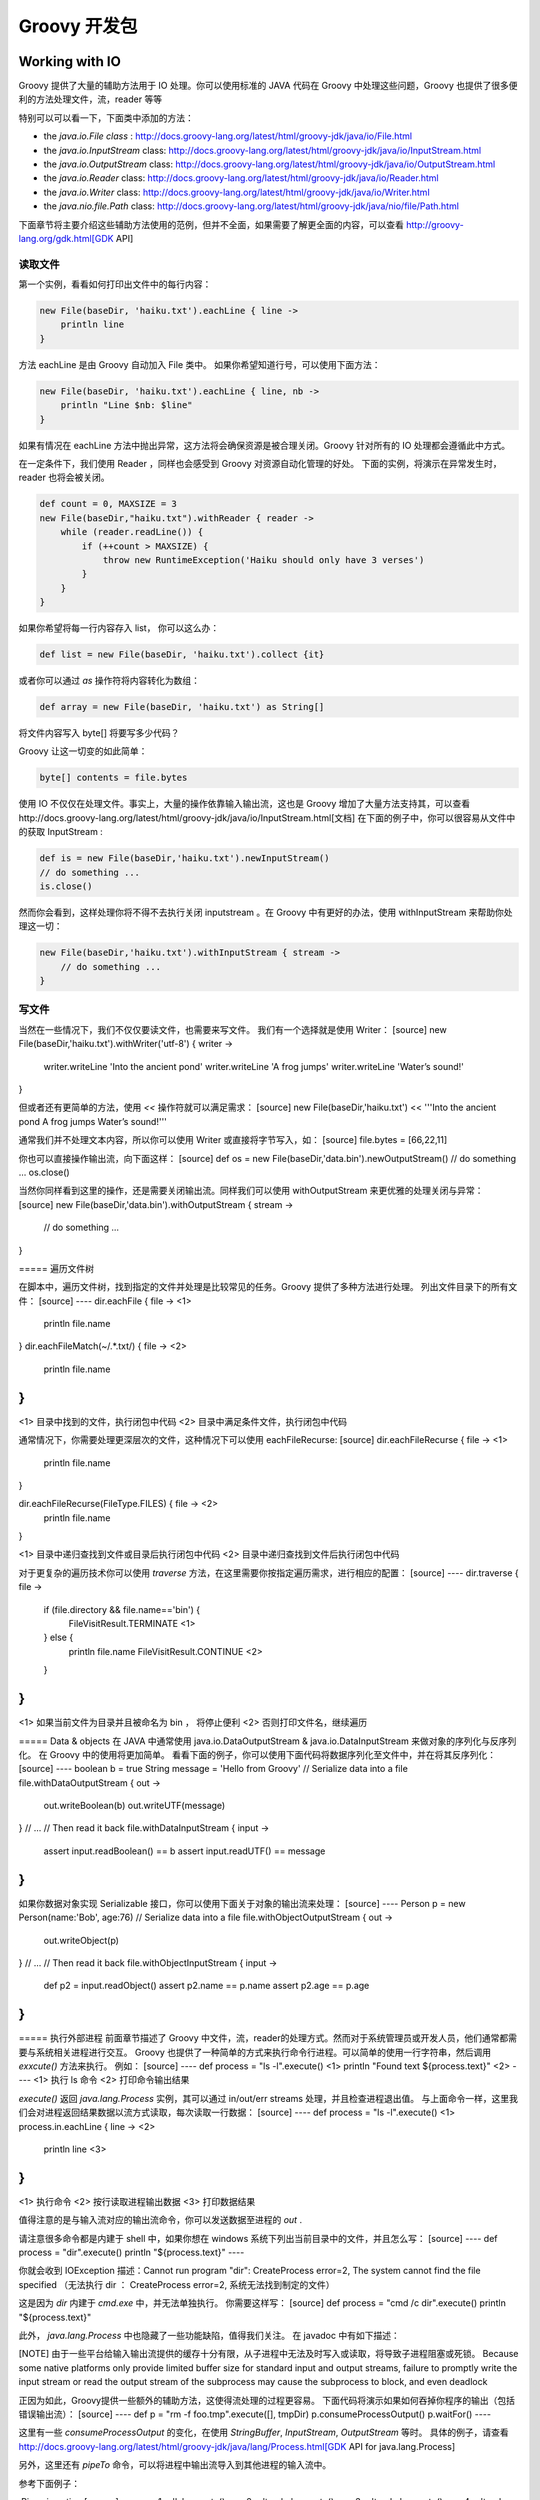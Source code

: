 Groovy 开发包
=============

Working with IO
---------------------

Groovy 提供了大量的辅助方法用于 IO 处理。你可以使用标准的 JAVA 代码在 Groovy 中处理这些问题，Groovy 也提供了很多便利的方法处理文件，流，reader 等等

特别可以可以看一下，下面类中添加的方法：

- the `java.io.File class` : http://docs.groovy-lang.org/latest/html/groovy-jdk/java/io/File.html
- the `java.io.InputStream` class: http://docs.groovy-lang.org/latest/html/groovy-jdk/java/io/InputStream.html
- the `java.io.OutputStream` class: http://docs.groovy-lang.org/latest/html/groovy-jdk/java/io/OutputStream.html
- the `java.io.Reader` class: http://docs.groovy-lang.org/latest/html/groovy-jdk/java/io/Reader.html
- the `java.io.Writer` class: http://docs.groovy-lang.org/latest/html/groovy-jdk/java/io/Writer.html
- the `java.nio.file.Path` class: http://docs.groovy-lang.org/latest/html/groovy-jdk/java/nio/file/Path.html

下面章节将主要介绍这些辅助方法使用的范例，但并不全面，如果需要了解更全面的内容，可以查看 http://groovy-lang.org/gdk.html[GDK API]

读取文件
~~~~~~~~

第一个实例，看看如何打印出文件中的每行内容：

.. code-block:: groovy

	new File(baseDir, 'haiku.txt').eachLine { line ->
	    println line
	}


方法 eachLine 是由 Groovy 自动加入 File 类中。
如果你希望知道行号，可以使用下面方法：

.. code-block:: groovy

	new File(baseDir, 'haiku.txt').eachLine { line, nb ->
	    println "Line $nb: $line"
	}

如果有情况在 eachLine 方法中抛出异常，这方法将会确保资源是被合理关闭。Groovy 针对所有的 IO 处理都会遵循此中方式。

在一定条件下，我们使用 Reader ，同样也会感受到 Groovy 对资源自动化管理的好处。
下面的实例，将演示在异常发生时，reader 也将会被关闭。

.. code-block:: groovy

	def count = 0, MAXSIZE = 3
	new File(baseDir,"haiku.txt").withReader { reader ->
	    while (reader.readLine()) {
	        if (++count > MAXSIZE) {
	            throw new RuntimeException('Haiku should only have 3 verses')
	        }
	    }
	}

如果你希望将每一行内容存入 list， 你可以这么办：

.. code-block:: groovy

	def list = new File(baseDir, 'haiku.txt').collect {it}

或者你可以通过 `as` 操作符将内容转化为数组：

.. code-block:: groovy

	def array = new File(baseDir, 'haiku.txt') as String[]

将文件内容写入 byte[] 将要写多少代码？

Groovy 让这一切变的如此简单：

.. code-block:: groovy

	byte[] contents = file.bytes

使用 IO 不仅仅在处理文件。事实上，大量的操作依靠输入输出流，这也是 Groovy 增加了大量方法支持其，可以查看http://docs.groovy-lang.org/latest/html/groovy-jdk/java/io/InputStream.html[文档]
在下面的例子中，你可以很容易从文件中的获取 InputStream :

.. code-block:: groovy
	
	def is = new File(baseDir,'haiku.txt').newInputStream()
	// do something ...
	is.close()

然而你会看到，这样处理你将不得不去执行关闭 inputstream 。在 Groovy 中有更好的办法，使用 withInputStream 来帮助你处理这一切：

.. code-block:: groovy

	new File(baseDir,'haiku.txt').withInputStream { stream ->
	    // do something ...
	}


写文件
~~~~~~~~~~

当然在一些情况下，我们不仅仅要读文件，也需要来写文件。
我们有一个选择就是使用 Writer：
[source]
new File(baseDir,'haiku.txt').withWriter('utf-8') { writer ->
    writer.writeLine 'Into the ancient pond'
    writer.writeLine 'A frog jumps'
    writer.writeLine 'Water’s sound!'
}

但或者还有更简单的方法，使用 `<<` 操作符就可以满足需求：
[source]
new File(baseDir,'haiku.txt') << '''Into the ancient pond
A frog jumps
Water’s sound!'''

通常我们并不处理文本内容，所以你可以使用 Writer 或直接将字节写入，如：
[source]
file.bytes = [66,22,11]

你也可以直接操作输出流，向下面这样：
[source]
def os = new File(baseDir,'data.bin').newOutputStream()
// do something ...
os.close()

当然你同样看到这里的操作，还是需要关闭输出流。同样我们可以使用 withOutputStream 来更优雅的处理关闭与异常：
[source]
new File(baseDir,'data.bin').withOutputStream { stream ->
    // do something ...
}

===== 遍历文件树

在脚本中，遍历文件树，找到指定的文件并处理是比较常见的任务。Groovy 提供了多种方法进行处理。
列出文件目录下的所有文件：
[source]
----
dir.eachFile { file ->   <1>
    println file.name
}
dir.eachFileMatch(~/.*\.txt/) { file ->  <2>
    println file.name
}
----
<1> 目录中找到的文件，执行闭包中代码
<2> 目录中满足条件文件，执行闭包中代码

通常情况下，你需要处理更深层次的文件，这种情况下可以使用 eachFileRecurse:
[source]
dir.eachFileRecurse { file ->   <1>
    println file.name
}

dir.eachFileRecurse(FileType.FILES) { file -> <2>
    println file.name
}

<1> 目录中递归查找到文件或目录后执行闭包中代码
<2> 目录中递归查找到文件后执行闭包中代码

对于更复杂的遍历技术你可以使用 `traverse` 方法，在这里需要你按指定遍历需求，进行相应的配置：
[source]
----
dir.traverse { file ->
    if (file.directory && file.name=='bin') {
        FileVisitResult.TERMINATE		<1>
    } else {
        println file.name
        FileVisitResult.CONTINUE  		<2>
    }

}
----
<1> 如果当前文件为目录并且被命名为 bin ， 将停止便利
<2>	否则打印文件名，继续遍历

===== Data & objects
在 JAVA 中通常使用 java.io.DataOutputStream & java.io.DataInputStream 来做对象的序列化与反序列化。
在 Groovy 中的使用将更加简单。
看看下面的例子，你可以使用下面代码将数据序列化至文件中，并在将其反序列化：
[source]
----
boolean b = true
String message = 'Hello from Groovy'
// Serialize data into a file
file.withDataOutputStream { out ->
    out.writeBoolean(b)
    out.writeUTF(message)
}
// ...
// Then read it back
file.withDataInputStream { input ->
    assert input.readBoolean() == b
    assert input.readUTF() == message
}
----

如果你数据对象实现 Serializable 接口，你可以使用下面关于对象的输出流来处理：
[source]
----
Person p = new Person(name:'Bob', age:76)
// Serialize data into a file
file.withObjectOutputStream { out ->
    out.writeObject(p)
}
// ...
// Then read it back
file.withObjectInputStream { input ->
    def p2 = input.readObject()
    assert p2.name == p.name
    assert p2.age == p.age
}
----

===== 执行外部进程
前面章节描述了 Groovy 中文件，流，reader的处理方式。然而对于系统管理员或开发人员，他们通常都需要与系统相关进程进行交互。
Groovy 也提供了一种简单的方式来执行命令行进程。可以简单的使用一行字符串，然后调用 `exxcute()` 方法来执行。
例如：
[source]
----
def process = "ls -l".execute()     	<1>
println "Found text ${process.text}"	<2>
----
<1> 执行 ls 命令
<2> 打印命令输出结果

`execute()` 返回 `java.lang.Process` 实例，其可以通过 in/out/err streams 处理，并且检查进程退出值。
与上面命令一样，这里我们会对进程返回结果数据以流方式读取，每次读取一行数据：
[source]
----
def process = "ls -l".execute()		<1>
process.in.eachLine { line ->		<2>
    println line 					<3>
}
----
<1>	执行命令
<2>	按行读取进程输出数据
<3>	打印数据结果

值得注意的是与输入流对应的输出流命令，你可以发送数据至进程的 `out` .

请注意很多命令都是内建于 shell 中，如果你想在 windows 系统下列出当前目录中的文件，并且怎么写：
[source]
----
def process = "dir".execute()
println "${process.text}"
----

你就会收到 IOException 描述：Cannot run program "dir": CreateProcess error=2, The system cannot find the file specified （无法执行 dir ： CreateProcess error=2, 系统无法找到制定的文件）

这是因为 `dir` 内建于 `cmd.exe` 中，并无法单独执行。
你需要这样写：
[source]
def process = "cmd /c dir".execute()
println "${process.text}"

此外， `java.lang.Process` 中也隐藏了一些功能缺陷，值得我们关注。
在 javadoc 中有如下描述：

[NOTE]
由于一些平台给输入输出流提供的缓存十分有限，从子进程中无法及时写入或读取，将导致子进程阻塞或死锁。
Because some native platforms only provide limited buffer size for standard input and output streams, failure to promptly write the input stream or read the output stream of the subprocess may cause the subprocess to block, and even deadlock


正因为如此，Groovy提供一些额外的辅助方法，这使得流处理的过程更容易。
下面代码将演示如果如何吞掉你程序的输出（包括错误输出流）：
[source]
----
def p = "rm -f foo.tmp".execute([], tmpDir)
p.consumeProcessOutput()
p.waitFor()
----

这里有一些 `consumeProcessOutput` 的变化，在使用 `StringBuffer`, `InputStream`, `OutputStream` 等时。
具体的例子，请查看 http://docs.groovy-lang.org/latest/html/groovy-jdk/java/lang/Process.html[GDK API for java.lang.Process]

另外，这里还有 `pipeTo` 命令，可以将进程中输出流导入到其他进程的输入流中。

参考下面例子：

.Pipes in action
[source]
----
proc1 = 'ls'.execute()
proc2 = 'tr -d o'.execute()
proc3 = 'tr -d e'.execute()
proc4 = 'tr -d i'.execute()
proc1 | proc2 | proc3 | proc4
proc4.waitFor()
if (proc4.exitValue()) {
    println proc4.err.text
} else {
    println proc4.text
}
----

.Consuming errors
[source]
----
def sout = new StringBuilder()
def serr = new StringBuilder()
proc2 = 'tr -d o'.execute()
proc3 = 'tr -d e'.execute()
proc4 = 'tr -d i'.execute()
proc4.consumeProcessOutput(sout, serr)
proc2 | proc3 | proc4
[proc2, proc3].each { it.consumeProcessErrorStream(serr) }
proc2.withWriter { writer ->
    writer << 'testfile.groovy'
}
proc4.waitForOrKill(1000)
println "Standard output: $sout"
println "Standard error: $serr"
----

==== Working with collections
Groovy 提供各种集合类型，包括 http://www.groovy-lang.org/groovy-dev-kit.html#Collections-Lists[lists]，http://www.groovy-lang.org/groovy-dev-kit.html#Collections-Maps[maps]，http://www.groovy-lang.org/groovy-dev-kit.html#Collections-Ranges[ranges]。
其中大部份都是以 Java 集合类型为基础，并添加了一些附加方法在 http://www.groovy-lang.org/gdk.html[Groovy 开发包]中。
Most of those are based on the Java collection types and decorated with additional methods found in the Groovy development kit.



===== Lists

====== List literals

你可以像下面那样创建 lists 。[] 用于创建空的列表。

[source]
----
def list = [5, 6, 7, 8]
assert list.get(2) == 7
assert list[2] == 7
assert list instanceof java.util.List

def emptyList = []
assert emptyList.size() == 0
emptyList.add(5)
assert emptyList.size() == 1
----


每个 list 表达式都实现了 `java.util.List`。
当让 lists 也可以用于创建新的 lists。

[source]
----
def list1 = ['a', 'b', 'c']
//construct a new list, seeded with the same items as in list1
def list2 = new ArrayList<String>(list1)

assert list2 == list1 // == checks that each corresponding element is the same

// clone() can also be called
def list3 = list1.clone()
assert list3 == list1
----

list 是有序序列对象：
[source]
----
def list = [5, 6, 7, 8]
assert list.size() == 4
assert list.getClass() == ArrayList     // the specific kind of list being used

assert list[2] == 7                     // indexing starts at 0
assert list.getAt(2) == 7               // equivalent method to subscript operator []
assert list.get(2) == 7                 // alternative method

list[2] = 9
assert list == [5, 6, 9, 8,]           // trailing comma OK

list.putAt(2, 10)                       // equivalent method to [] when value being changed
assert list == [5, 6, 10, 8]
assert list.set(2, 11) == 10            // alternative method that returns old value
assert list == [5, 6, 11, 8]

assert ['a', 1, 'a', 'a', 2.5, 2.5f, 2.5d, 'hello', 7g, null, 9 as byte]
//objects can be of different types; duplicates allowed

assert [1, 2, 3, 4, 5][-1] == 5             // use negative indices to count from the end
assert [1, 2, 3, 4, 5][-2] == 4
assert [1, 2, 3, 4, 5].getAt(-2) == 4       // getAt() available with negative index...
try {
    [1, 2, 3, 4, 5].get(-2)                 // but negative index not allowed with get()
    assert false
} catch (e) {
    assert e instanceof ArrayIndexOutOfBoundsException
}
----



====== 列表用于布尔表式

.列表返回布尔值

[source]
----
assert ![]             // an empty list evaluates as false

//all other lists, irrespective of contents, evaluate as true
assert [1] && ['a'] && [0] && [0.0] && [false] && [null]
----

====== 列表迭代器

可使用 each 和 eachWithIndex 方法，用于列表上元素的迭代操作，可参考下面代码：
[source]
----
[1, 2, 3].each {
    println "Item: $it" // `it` is an implicit parameter corresponding to the current element
}
['a', 'b', 'c'].eachWithIndex { it, i -> // `it` is the current element, while `i` is the index
    println "$i: $it"
}
----

在迭代的基础上，通常需要将列表中的元素经过一定转换，构建新的列表。这种操作称为 mapping ，在 Groovy 中可以使用 `collect` 方法:

[source]
----
assert [1, 2, 3].collect { it * 2 } == [2, 4, 6]

// shortcut syntax instead of collect
assert [1, 2, 3]*.multiply(2) == [1, 2, 3].collect { it.multiply(2) }

def list = [0]
// it is possible to give `collect` the list which collects the elements
assert [1, 2, 3].collect(list) { it * 2 } == [0, 2, 4, 6]
assert list == [0, 2, 4, 6]
----


====== 操作列表

.过滤和查询
http://www.groovy-lang.org/gdk.html[Groovy 开发包]中，集合上包含了很多方法用于增强标准集合的处理，可以看下面的例子:

[source]
----
assert [1, 2, 3].find { it > 1 } == 2           // find 1st element matching criteria
assert [1, 2, 3].findAll { it > 1 } == [2, 3]   // find all elements matching critieria
assert ['a', 'b', 'c', 'd', 'e'].findIndexOf {      // find index of 1st element matching criteria
    it in ['c', 'e', 'g']
} == 2

assert ['a', 'b', 'c', 'd', 'c'].indexOf('c') == 2  // index returned
assert ['a', 'b', 'c', 'd', 'c'].indexOf('z') == -1 // index -1 means value not in list
assert ['a', 'b', 'c', 'd', 'c'].lastIndexOf('c') == 4

assert [1, 2, 3].every { it < 5 }               // returns true if all elements match the predicate
assert ![1, 2, 3].every { it < 3 }
assert [1, 2, 3].any { it > 2 }                 // returns true if any element matches the predicate
assert ![1, 2, 3].any { it > 3 }

assert [1, 2, 3, 4, 5, 6].sum() == 21                // sum anything with a plus() method
assert ['a', 'b', 'c', 'd', 'e'].sum {
    it == 'a' ? 1 : it == 'b' ? 2 : it == 'c' ? 3 : it == 'd' ? 4 : it == 'e' ? 5 : 0
    // custom value to use in sum
} == 15
assert ['a', 'b', 'c', 'd', 'e'].sum { ((char) it) - ((char) 'a') } == 10
assert ['a', 'b', 'c', 'd', 'e'].sum() == 'abcde'
assert [['a', 'b'], ['c', 'd']].sum() == ['a', 'b', 'c', 'd']

// an initial value can be provided
assert [].sum(1000) == 1000
assert [1, 2, 3].sum(1000) == 1006

assert [1, 2, 3].join('-') == '1-2-3'           // String joining
assert [1, 2, 3].inject('counting: ') {
    str, item -> str + item                     // reduce operation
} == 'counting: 123'
assert [1, 2, 3].inject(0) { count, item ->
    count + item
} == 6
----

下面是在 Groovy 代码中惯用的在集合中查找最大值与最小值的方法:
[source]
----
def list = [9, 4, 2, 10, 5]
assert list.max() == 10
assert list.min() == 2

// we can also compare single characters, as anything comparable
assert ['x', 'y', 'a', 'z'].min() == 'a'

// we can use a closure to specify the sorting behaviour
def list2 = ['abc', 'z', 'xyzuvw', 'Hello', '321']
assert list2.max { it.size() } == 'xyzuvw'
assert list2.min { it.size() } == 'z'
----

除了使用闭包，也可以使用 `Comparator` 定义比较方法：
[source]
----
Comparator mc = { a, b -> a == b ? 0 : (a < b ? -1 : 1) }

def list = [7, 4, 9, -6, -1, 11, 2, 3, -9, 5, -13]
assert list.max(mc) == 11
assert list.min(mc) == -13

Comparator mc2 = { a, b -> a == b ? 0 : (Math.abs(a) < Math.abs(b)) ? -1 : 1 }


assert list.max(mc2) == -13
assert list.min(mc2) == -1

assert list.max { a, b -> a.equals(b) ? 0 : Math.abs(a) < Math.abs(b) ? -1 : 1 } == -13
assert list.min { a, b -> a.equals(b) ? 0 : Math.abs(a) < Math.abs(b) ? -1 : 1 } == -1
----

.添加／删除列表元素
我们可以使用 `[]` 声明一个空列表并且使用 `<<` 向列表中追加元素：
[source]
----
def list = []
assert list.empty

list << 5
assert list.size() == 1

list << 7 << 'i' << 11
assert list == [5, 7, 'i', 11]

list << ['m', 'o']
assert list == [5, 7, 'i', 11, ['m', 'o']]

//first item in chain of << is target list
assert ([1, 2] << 3 << [4, 5] << 6) == [1, 2, 3, [4, 5], 6]

//using leftShift is equivalent to using <<
assert ([1, 2, 3] << 4) == ([1, 2, 3].leftShift(4))
----

你可以通过多种方式向列表中添加元素:
[source]
----
assert [1, 2] + 3 + [4, 5] + 6 == [1, 2, 3, 4, 5, 6]
// equivalent to calling the `plus` method
assert [1, 2].plus(3).plus([4, 5]).plus(6) == [1, 2, 3, 4, 5, 6]

def a = [1, 2, 3]
a += 4      // creates a new list and assigns it to `a`
a += [5, 6]
assert a == [1, 2, 3, 4, 5, 6]

assert [1, *[222, 333], 456] == [1, 222, 333, 456]
assert [*[1, 2, 3]] == [1, 2, 3]
assert [1, [2, 3, [4, 5], 6], 7, [8, 9]].flatten() == [1, 2, 3, 4, 5, 6, 7, 8, 9]

def list = [1, 2]
list.add(3)
list.addAll([5, 4])
assert list == [1, 2, 3, 5, 4]

list = [1, 2]
list.add(1, 3) // add 3 just before index 1
assert list == [1, 3, 2]

list.addAll(2, [5, 4]) //add [5,4] just before index 2
assert list == [1, 3, 5, 4, 2]

list = ['a', 'b', 'z', 'e', 'u', 'v', 'g']
list[8] = 'x' // the [] operator is growing the list as needed
// nulls inserted if required
assert list == ['a', 'b', 'z', 'e', 'u', 'v', 'g', null, 'x']
----
相比较 `<<` , `+` 操作符将创建新的 list 对象，这样的将会带来性能问题，通常会弱化这样的操作：

http://www.groovy-lang.org/gdk.html[Groovy 开发包] 也提供通过列表中的值来删除列表的方法：

[source]
----
assert ['a','b','c','b','b'] - 'c' == ['a','b','b','b']
assert ['a','b','c','b','b'] - 'b' == ['a','c']
assert ['a','b','c','b','b'] - ['b','c'] == ['a']

def list = [1,2,3,4,3,2,1]
list -= 3           // creates a new list by removing `3` from the original one
assert list == [1,2,4,2,1]
assert ( list -= [2,4] ) == [1,1]
----

也可以通过列表索引删除元素:
[source]
----
def list = [1,2,3,4,5,6,2,2,1]
assert list.remove(2) == 3          // remove the third element, and return it
assert list == [1,2,4,5,6,2,2,1]
----

如需要删除列表中与指定值相同的第一个元素，而不是所有，可以调用 `remove` 方法 ：
[source]
----
def list= ['a','b','c','b','b']
assert list.remove('c')             // remove 'c', and return true because element removed
assert list.remove('b')             // remove first 'b', and return true because element removed

assert ! list.remove('z')           // return false because no elements removed
assert list == ['a','b','b']
----

删除列表中的所有元素，可以使用 `clear` 方法：
[source]
----
def list= ['a',2,'c',4]
list.clear()
assert list == []
----

.Set operations
http://www.groovy-lang.org/gdk.html[Groovy 开发包]中有方法可以很方便的操作集合。
[source]
----
assert 'a' in ['a','b','c']             // returns true if an element belongs to the list
assert ['a','b','c'].contains('a')      // equivalent to the `contains` method in Java
assert [1,3,4].containsAll([1,4])       // `containsAll` will check that all elements are found

assert [1,2,3,3,3,3,4,5].count(3) == 4  // count the number of elements which have some value
assert [1,2,3,3,3,3,4,5].count {
    it%2==0                             // count the number of elements which match the predicate
} == 2

assert [1,2,4,6,8,10,12].intersect([1,3,6,9,12]) == [1,6,12]  //  相交

assert [1,2,3].disjoint( [4,6,9] )  // 不相交
assert ![1,2,3].disjoint( [2,4,6] )
----

.排序
使用集合类型，通常都需要进行排序。Groovy 中提供了多种列表的排序方式，包括闭包比较方式，如下面例子:
[source]
----
assert [6, 3, 9, 2, 7, 1, 5].sort() == [1, 2, 3, 5, 6, 7, 9]

def list = ['abc', 'z', 'xyzuvw', 'Hello', '321']
assert list.sort {
    it.size()
} == ['z', 'abc', '321', 'Hello', 'xyzuvw']

def list2 = [7, 4, -6, -1, 11, 2, 3, -9, 5, -13]
assert list2.sort { a, b -> a == b ? 0 : Math.abs(a) < Math.abs(b) ? -1 : 1 } ==
        [-1, 2, 3, 4, 5, -6, 7, -9, 11, -13]

Comparator mc = { a, b -> a == b ? 0 : Math.abs(a) < Math.abs(b) ? -1 : 1 }

// JDK 8+ only
// list2.sort(mc)
// assert list2 == [-1, 2, 3, 4, 5, -6, 7, -9, 11, -13]

def list3 = [6, -3, 9, 2, -7, 1, 5]

Collections.sort(list3)
assert list3 == [-7, -3, 1, 2, 5, 6, 9]

Collections.sort(list3, mc)
assert list3 == [1, 2, -3, 5, 6, -7, 9]
----

.复制元素
Groovy 开发包中也提供了操作符重载复制元素的方法：
[source]
----
assert [1, 2, 3] * 3 == [1, 2, 3, 1, 2, 3, 1, 2, 3]
assert [1, 2, 3].multiply(2) == [1, 2, 3, 1, 2, 3]
assert Collections.nCopies(3, 'b') == ['b', 'b', 'b']

// nCopies from the JDK has different semantics than multiply for lists
assert Collections.nCopies(2, [1, 2]) == [[1, 2], [1, 2]] //not [1,2,1,2]
----


===== Maps
======  Map literals
在 Groovy 中可以通过语法 `[:]` 创建 map:
[source]
----
def map = [name: 'Gromit', likes: 'cheese', id: 1234]
assert map.get('name') == 'Gromit'
assert map.get('id') == 1234
assert map['name'] == 'Gromit'
assert map['id'] == 1234
assert map instanceof java.util.Map

def emptyMap = [:]
assert emptyMap.size() == 0
emptyMap.put("foo", 5)
assert emptyMap.size() == 1
assert emptyMap.get("foo") == 5
----
Map 的 key 默认为 String 类型: [a:1] 与 ['a':1] 等价。
Map keys are strings by default: [a:1] is equivalent to ['a':1]。
如果变量名为 a ，你想用 a 的值作为 map 的 key， 这样就会出现混淆。对于这种情况，就需要添加括号，向下面代码中描述：
[source]
----
def a = 'Bob'
def ages = [a: 43]
assert ages['Bob'] == null // `Bob` is not found
assert ages['a'] == 43     // because `a` is a literal!

ages = [(a): 43]            // now we escape `a` by using parenthesis
assert ages['Bob'] == 43   // and the value is found!
----

Map 中可以通过 clone 方法获取一个新的拷贝:
[source]
----
def map = [
        simple : 123,
        complex: [a: 1, b: 2]
]
def map2 = map.clone()
assert map2.get('simple') == map.get('simple')
assert map2.get('complex') == map.get('complex')
map2.get('complex').put('c', 3)
assert map.get('complex').get('c') == 3
----
上面例子是关于 map 的浅拷贝。

====== Map property notation
Maps 可以像 beans 那样通过属性访问符，获取或设置属性值，只要 key 为 map 中有效字符：
[source]
----
def map = [name: 'Gromit', likes: 'cheese', id: 1234]
assert map.name == 'Gromit'     // can be used instead of map.get('Gromit')
assert map.id == 1234

def emptyMap = [:]
assert emptyMap.size() == 0
emptyMap.foo = 5
assert emptyMap.size() == 1
assert emptyMap.foo == 5
----
[NOTE]
`map.foo` 会在 map 中查找 key 为 foo 的值。这意味着 foo.class 将会返回 `null` ，因为在 map 中不能以 `class` 作为 key。如果需要得到这个 key 的 `class` ， 你需要使用 getClass() ：
[source]
----
def map = [name: 'Gromit', likes: 'cheese', id: 1234]
assert map.class == null
assert map.get('class') == null
assert map.getClass() == LinkedHashMap // this is probably what you want

map = [1      : 'a',
       (true) : 'p',
       (false): 'q',
       (null) : 'x',
       'null' : 'z']
assert map.containsKey(1) // 1 is not an identifier so used as is
assert map.true == null
assert map.false == null
assert map.get(true) == 'p'
assert map.get(false) == 'q'
assert map.null == 'z'
assert map.get(null) == 'x'
----

====== maps 上的迭代
在 Groovy 开发包中，惯用的迭代方法为 `each` 和 `eachWithIndex`。
值得注意的是，map 创建是有序的，如果在 map 上使用的迭代，其返回的实体顺序与加入时顺序一致。
[source]
----
def map = [
        Bob  : 42,
        Alice: 54,
        Max  : 33
]

// `entry` is a map entry
map.each { entry ->
    println "Name: $entry.key Age: $entry.value"
}

// `entry` is a map entry, `i` the index in the map
map.eachWithIndex { entry, i ->
    println "$i - Name: $entry.key Age: $entry.value"
}

// Alternatively you can use key and value directly
map.each { key, value ->
    println "Name: $key Age: $value"
}

// Key, value and i as the index in the map
map.eachWithIndex { key, value, i ->
    println "$i - Name: $key Age: $value"
}
----

====== 操作 Map

.添加／删除元素
向 map 中添加元素，可以使用 `put` ， 下标操作符或 `putAll` 方法:
[source]
----
def defaults = [1: 'a', 2: 'b', 3: 'c', 4: 'd']
def overrides = [2: 'z', 5: 'x', 13: 'x']

def result = new LinkedHashMap(defaults)
result.put(15, 't')
result[17] = 'u'
result.putAll(overrides)
assert result == [1: 'a', 2: 'z', 3: 'c', 4: 'd', 5: 'x', 13: 'x', 15: 't', 17: 'u']
----

调用 `clear` 方法可以清除 map  中的所有元素：
[source]
----
def m = [1:'a', 2:'b']
assert m.get(1) == 'a'
m.clear()
assert m == [:]
----

Maps 生成使用 object 的 equals 和 hashcode 方法。这意味着你绝不可使用 hash code 会变化的对象作为 key， 否则你将无法获取对应的值。
这里需要提到是，你绝不可使用 GString 作为 map 的 key，因为 GString 的 hash code 与 String 类型的 hash code 不一致：

[source]
----
def key = 'some key'
def map = [:]
def gstringKey = "${key.toUpperCase()}"
map.put(gstringKey,'value')
assert map.get('SOME KEY') == null
----

.Keys, values and entries

[source]
----
def map = [1:'a', 2:'b', 3:'c']

def entries = map.entrySet()
entries.each { entry ->
  assert entry.key in [1,2,3]
  assert entry.value in ['a','b','c']
}

def keys = map.keySet()
assert keys == [1,2,3] as Set
----

Mutating values returned by the view (be it a map entry, a key or a value) is highly discouraged because success of the operation directly depends on the type of the map being manipulated. In particular, Groovy relies on collections from the JDK that in general make no guarantee that a collection can safely be manipulated through keySet, entrySet, or values.

.过滤／查询
Groovy 开发包中包括过滤，查询，收集方法与 http://www.groovy-lang.org/groovy-dev-kit.html#List-Filtering[list] 中相似：
The Groovy development kit contains filtering, searching and collecting methods similar to those found for lists:
[source]
----
def people = [
    1: [name:'Bob', age: 32, gender: 'M'],
    2: [name:'Johnny', age: 36, gender: 'M'],
    3: [name:'Claire', age: 21, gender: 'F'],
    4: [name:'Amy', age: 54, gender:'F']
]

def bob = people.find { it.value.name == 'Bob' } // find a single entry
def females = people.findAll { it.value.gender == 'F' }

// both return entries, but you can use collect to retrieve the ages for example
def ageOfBob = bob.value.age
def agesOfFemales = females.collect {
    it.value.age
}

assert ageOfBob == 32
assert agesOfFemales == [21,54]

// but you could also use a key/pair value as the parameters of the closures
def agesOfMales = people.findAll { id, person ->
    person.gender == 'M'
}.collect { id, person ->
    person.age
}
assert agesOfMales == [32, 36]

// `every` returns true if all entries match the predicate
assert people.every { id, person ->
    person.age > 18
}

// `any` returns true if any entry matches the predicate

assert people.any { id, person ->
    person.age == 54
}
----

.分组

[source]
----
assert ['a', 7, 'b', [2, 3]].groupBy {
    it.class
} == [(String)   : ['a', 'b'],
      (Integer)  : [7],
      (ArrayList): [[2, 3]]
]

assert [
        [name: 'Clark', city: 'London'], [name: 'Sharma', city: 'London'],
        [name: 'Maradona', city: 'LA'], [name: 'Zhang', city: 'HK'],
        [name: 'Ali', city: 'HK'], [name: 'Liu', city: 'HK'],
].groupBy { it.city } == [
        London: [[name: 'Clark', city: 'London'],
                 [name: 'Sharma', city: 'London']],
        LA    : [[name: 'Maradona', city: 'LA']],
        HK    : [[name: 'Zhang', city: 'HK'],
                 [name: 'Ali', city: 'HK'],
                 [name: 'Liu', city: 'HK']],
]
----


===== Ranges
`Ranges` 允许你创建连续值的列表对象。Ranges 可以像 List 一样使用，Range 继承 `java.util.List`。
`Ranges` 使用 `..` 定义闭区间。
`Ranges` 使用 `..<` 定义半开区间，其包含第一个值，不包含最后一个值。
[source]
----
// an inclusive range
def range = 5..8
assert range.size() == 4
assert range.get(2) == 7
assert range[2] == 7
assert range instanceof java.util.List
assert range.contains(5)
assert range.contains(8)

// lets use a half-open range
range = 5..<8
assert range.size() == 3
assert range.get(2) == 7
assert range[2] == 7
assert range instanceof java.util.List
assert range.contains(5)
assert !range.contains(8)

//get the end points of the range without using indexes
range = 1..10
assert range.from == 1
assert range.to == 10
----
int 型 ranges 实现十分有效，创建一个轻量的 java 对象可以包括启始值与终止值。

`Ranges` 可以在任何实现 `java.lang.Comparable` 接口的 java 对象上使用，可以通过 next() 和 previous() 方法分别返回范围中，当前数据前后的值。例如，你可以创建一个 String 有序范围:
[source]
----
// an inclusive range
def range = 'a'..'d'
assert range.size() == 4
assert range.get(2) == 'c'
assert range[2] == 'c'
assert range instanceof java.util.List
assert range.contains('a')
assert range.contains('d')
assert !range.contains('e')
----
你可使用 `for` 循环：
[source]
----
for (i in 1..10) {
    println "Hello ${i}"
}
----

也可以使用 Groovy 中比较惯用的方式，使用 each 方法进行迭代操作：
[source]
----
(1..10).each { i ->
    println "Hello ${i}"
}
----

Ranges 可以在 `switch` 中使用：
[source]
----
switch (years) {
    case 1..10: interestRate = 0.076; break;
    case 11..25: interestRate = 0.052; break;
    default: interestRate = 0.037;
}
----

===== 集合语法增强

====== GPath support
属性符号对 lists 和 maps 的支持， Groovy 提供了语法糖用于处理嵌套的集合对象，可参考下面例子：
[source]
----
def listOfMaps = [['a': 11, 'b': 12], ['a': 21, 'b': 22]]
assert listOfMaps.a == [11, 21] //GPath notation
assert listOfMaps*.a == [11, 21] //spread dot notation

listOfMaps = [['a': 11, 'b': 12], ['a': 21, 'b': 22], null]
assert listOfMaps*.a == [11, 21, null] // caters for null values
assert listOfMaps*.a == listOfMaps.collect { it?.a } //equivalent notation
// But this will only collect non-null values
assert listOfMaps.a == [11,21]
----

====== Spread operator

`Spread operator` 被用于集合内部的集合操作。这种语法糖可以避免使用 `putAll` ，有利于在单行内代码实现。
[source]
----
assert [ 'z': 900,
         *: ['a': 100, 'b': 200], 'a': 300] == ['a': 300, 'b': 200, 'z': 900]
//spread map notation in map definition
assert [*: [3: 3, *: [5: 5]], 7: 7] == [3: 3, 5: 5, 7: 7]

def f = { [1: 'u', 2: 'v', 3: 'w'] }
assert [*: f(), 10: 'zz'] == [1: 'u', 10: 'zz', 2: 'v', 3: 'w']
//spread map notation in function arguments
f = { map -> map.c }
assert f(*: ['a': 10, 'b': 20, 'c': 30], 'e': 50) == 30

f = { m, i, j, k -> [m, i, j, k] }
//using spread map notation with mixed unnamed and named arguments
assert f('e': 100, *[4, 5], *: ['a': 10, 'b': 20, 'c': 30], 6) ==
        [["e": 100, "b": 20, "c": 30, "a": 10], 4, 5, 6]
----

====== The star-dot `*.' operator

`*.` 操作符用于集合上所有元素调用方法或属性：
[source]
----
assert [1, 3, 5] == ['a', 'few', 'words']*.size()

class Person {
    String name
    int age
}
def persons = [new Person(name:'Hugo', age:17), new Person(name:'Sandra',age:19)]
assert [17, 19] == persons*.age
----

====== 下标操作符用于切片
你可以使用下标表达式在 lists，maps，arrays 上进行索引定位。
字符串被看作一种特殊的集合：
[source]
----
def text = 'nice cheese gromit!'
def x = text[2]

assert x == 'c'
assert x.class == String

def sub = text[5..10]
assert sub == 'cheese'

def list = [10, 11, 12, 13]
def answer = list[2,3]
assert answer == [12,13]
----

注意你可以使用 ranges 提取集合的一部分：
[source]
----
list = 100..200
sub = list[1, 3, 20..25, 33]
assert sub == [101, 103, 120, 121, 122, 123, 124, 125, 133]
----

下标操作符可以用于更新集合（集合类型为可变集合）:
[source]
----
list = ['a','x','x','d']
list[1..2] = ['b','c']
assert list == ['a','b','c','d']
----

下标可以使用负数，可以方便从集合末尾开发提取：
你可以使用负数下标从末尾计算 List ，array ， String 等
[source]
----
text = "nice cheese gromit!"
x = text[-1]
assert x == "!"

def name = text[-7..-2]
assert name == "gromit"
----
你可以使用逆向范围，将集合结果进行反转。

[source]
----
text = "nice cheese gromit!"
name = text[3..1]
assert name == "eci"
----

===== 增强集合方法

对于 http://www.groovy-lang.org/groovy-dev-kit.html#Collections-Lists[lists] , http://www.groovy-lang.org/groovy-dev-kit.html#Collections-Maps[maps] 和 http://www.groovy-lang.org/groovy-dev-kit.html#Collections-Ranges[ranges] ， Groovy 提供了大量扩展方法用于过滤，收集，分组以及计算等等，其可以在自身上执行并且更容易使用迭代处理。

具体的内容可以阅读 http://www.groovy-lang.org/gdk.html[Groovy 开发包 API] 文档：

- methods added to Iterable can be found http://docs.groovy-lang.org/latest/html/groovy-jdk/java/lang/Iterable.html[here]
- methods added to Iterator can be found http://docs.groovy-lang.org/latest/html/groovy-jdk/java/util/Iterator.html[here]
- methods added to Collection can be found http://docs.groovy-lang.org/latest/html/groovy-jdk/java/util/Collection.html[here]
- methods added to List can be found http://docs.groovy-lang.org/latest/html/groovy-jdk/java/util/List.html[here]
- methods added to Map can be found http://docs.groovy-lang.org/latest/html/groovy-jdk/java/util/Map.html[here]


==== Handy utilities (工具集)

===== ConfigSlurper

`ConfigSlurper` 是用于读取从 Groovy script 中读取配置信息。类似于 Java 中的 `*.properties` 文件， `ConfigSlurper` 中可以使用点符号。它也可以在闭包范围内定义内容以及任何的对象类型。
[source]
----
def config = new ConfigSlurper().parse('''
    app.date = new Date()  			<1>
    app.age  = 42
    app {							<2>
        name = "Test${42}"
    }
''')

assert config.app.date instanceof Date
assert config.app.age == 42
assert config.app.name == 'Test42'
----
<1> 使用点符号
<2> 使用闭包替代点符号

从上面的例子可以看到，`parse` 返回 `groovy.util.ConfigObject` 实例。 `ConfigObject` 实现了 `java.util.Map` 返回配置值或 `ConfigObject` 实例，但绝不会为 null.

[source]
----
def config = new ConfigSlurper().parse('''
    app.date = new Date()
    app.age  = 42
    app.name = "Test${42}"
''')

assert config.test != null   	<1>
----
<1>  `config.test` 并没有定义，但是当其被调用时返回 `ConfigObject` 实例。

当配置中的变量名称中包含点时，可以使用单引号或双引号标注。
[source]
----
def config = new ConfigSlurper().parse('''
    app."person.age"  = 42
''')

assert config.app."person.age" == 42
----

`ConfigSlurper` 可以支持按环境配置。`environments` 中包含各个环境组成，被用于闭包中。
让我们创建一个指定开发环境配置值。可以使用 `ConfigSlurper(String)` 构造方法指定目标环境。
[source]
----
def config = new ConfigSlurper('development').parse('''
  environments {
       development {
           app.port = 8080
       }

       test {
           app.port = 8082
       }

       production {
           app.port = 80
       }
  }
''')

assert config.app.port == 8080
----

`ConfigSlurper` 中的 `environments` 并没有强制指定特殊的环境名称。其可以由代码自行定义。
`environments` 是内置方法，`registerConditionalBlock` 方法可以用来注册 `environments` 以外的，其他的方法名称。
[source]
----
def slurper = new ConfigSlurper()
slurper.registerConditionalBlock('myProject', 'developers')		// <1>

def config = slurper.parse('''
  sendMail = true

  myProject {
       developers {
           sendMail = false
       }
  }
''')

assert !config.sendMail
----
<1> 向 `ConfigSlurper` 注册一个新的块

为与 Java 集成, `toProperties` 方法用于将 `ConfigObject` 转化为 `java.util.Properties` 对象，可以存储为 `*.properties` 文本文件。需要注意，配置的值将被转换为字符串类型，当将它们加入到 `Properties` 中时。

[source]
----
def config = new ConfigSlurper().parse('''
    app.date = new Date()
    app.age  = 42
    app {
        name = "Test${42}"
    }
''')

def properties = config.toProperties()

assert properties."app.date" instanceof String
assert properties."app.age" == '42'
assert properties."app.name" == 'Test42'
----

`Expando` 类用于创建动态扩展对象。
每个 `Expando` 实例均为独立，动态创建的，可以在运行时动态扩展属性。
[source]
----
def expando = new Expando()
expando.name = 'John'

assert expando.name == 'John'
----

当其动态属性注册为闭包代码块，一旦调用其将按照方法调用执行。
[source]
----
def expando = new Expando()
expando.toString = { -> 'John' }
expando.say = { String s -> "John says: ${s}" }

assert expando as String == 'John'
assert expando.say('Hi') == 'John says: Hi'
----

====== Observable list, map and set
Groovy 中自带 lists, map, sets 的观察器。这些集合对象，在添加，删除，或修改元素时，均为触发 `java.beans.PropertyChangeEvent` 事件。
需要注意的是，其不仅仅是发送信号，还会将留存属性值的历史变化。

根据不同的操作，这些集合将触发特定的 `PropertyChangeEvent` 类型。例如，添加一个元素到集合中，将触发 `ObservableList.ElementAddedEvent` 事件。
[source]
----
def event 					// <1>
def listener = {
    if (it instanceof ObservableList.ElementEvent)  {  		//<2>
        event = it
    }
} as PropertyChangeListener


def observable = [1, 2, 3] as ObservableList 				//<3>
observable.addPropertyChangeListener(listener) 				//<4>

observable.add 42 											//<5>

assert event instanceof ObservableList.ElementAddedEvent

def elementAddedEvent = event as ObservableList.ElementAddedEvent
assert elementAddedEvent.changeType == ObservableList.ChangeType.ADDED
assert elementAddedEvent.index == 3
assert elementAddedEvent.oldValue == null
assert elementAddedEvent.newValue == 42
----

<1> 声明一个 `PropertyChangeEventListener` 用于监听触发事件
<2> `ObservableList.ElementEvent` 对于监听器事件
<3> 注册监听器
<4> 创建一个可观察列表
<5> 触发添加事件

请注意，添加一个元素会触发两个事件。第一个是 `ObservableList.ElementAddedEvent` ，第二个是 `PropertyChangeEvent`，其监听属性数量变化。
当多个元素被移除，调用 `clear()` 方法，会触发 `ObservableList.ElementClearedEvent` 类型事件，它将保留删除的所有元素。

[source]
----
def event
def listener = {
    if (it instanceof ObservableList.ElementEvent)  {
        event = it
    }
} as PropertyChangeListener


def observable = [1, 2, 3] as ObservableList
observable.addPropertyChangeListener(listener)

observable.clear()

assert event instanceof ObservableList.ElementClearedEvent

def elementClearedEvent = event as ObservableList.ElementClearedEvent
assert elementClearedEvent.values == [1, 2, 3]
assert observable.size() == 0
----


`ObservableMap` and `ObservableSet` 概念与本章节 `ObservableList` 一样。


